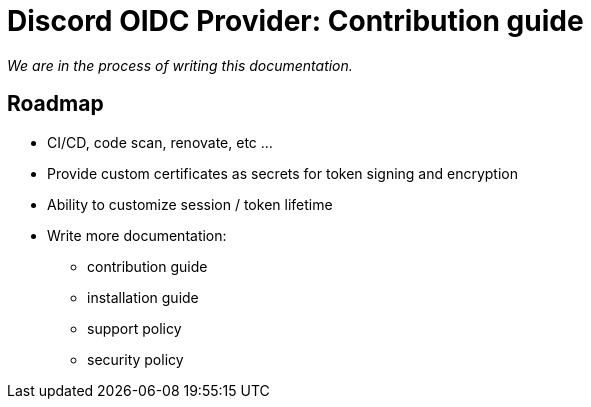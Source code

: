 = Discord OIDC Provider: Contribution guide

_We are in the process of writing this documentation._

== Roadmap

- CI/CD, code scan, renovate, etc ...
- Provide custom certificates as secrets for token signing and encryption
- Ability to customize session / token lifetime
- Write more documentation:
* contribution guide
* installation guide
* support policy
* security policy